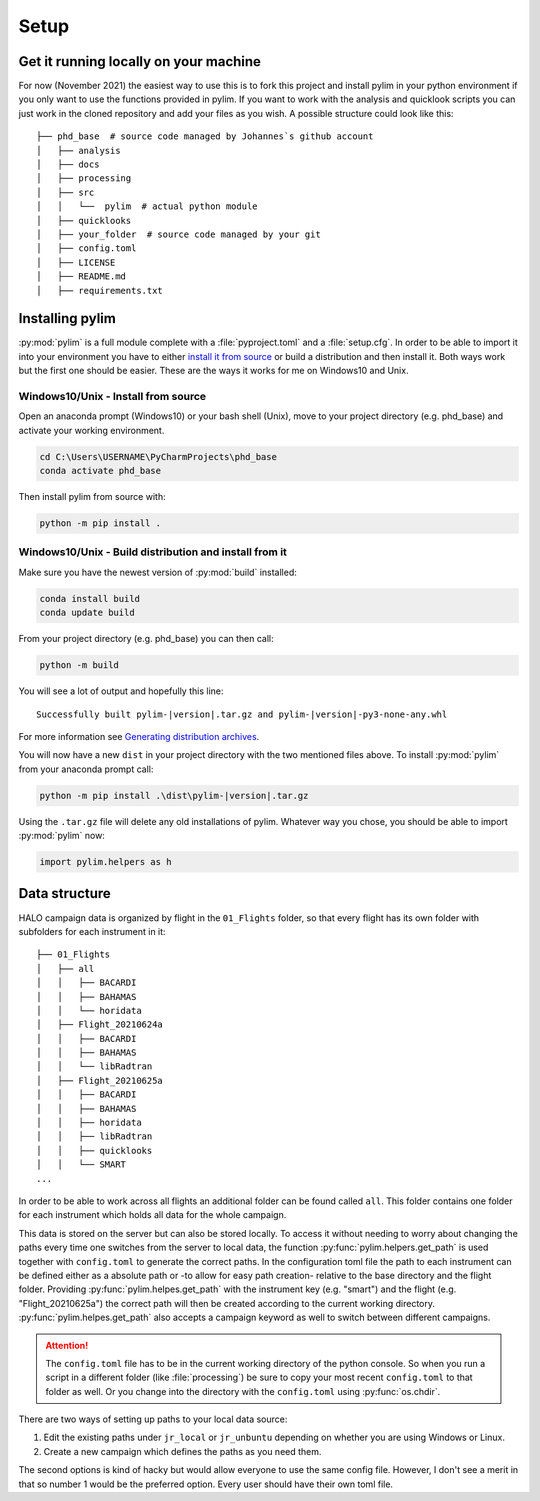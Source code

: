 Setup
=====

Get it running locally on your machine
--------------------------------------

For now (November 2021) the easiest way to use this is to fork this project and install pylim in your python environment if you only want to use the functions provided in pylim.
If you want to work with the analysis and quicklook scripts you can just work in the cloned repository and add your files as you wish.
A possible structure could look like this::

   ├── phd_base  # source code managed by Johannes`s github account
   │   ├── analysis
   │   ├── docs
   │   ├── processing
   │   ├── src
   │   │   └──  pylim  # actual python module
   │   ├── quicklooks
   │   ├── your_folder  # source code managed by your git
   │   ├── config.toml
   │   ├── LICENSE
   │   ├── README.md
   │   ├── requirements.txt

Installing pylim
----------------
:py:mod:`pylim` is a full module complete with a :file:`pyproject.toml` and a :file:`setup.cfg`.
In order to be able to import it into your environment you have to either `install it from source <https://packaging.python.org/guides/installing-using-pip-and-virtual-environments/#installing-from-source>`_ or build a distribution and then install it.
Both ways work but the first one should be easier.
These are the ways it works for me on Windows10 and Unix.

Windows10/Unix - Install from source
^^^^^^^^^^^^^^^^^^^^^^^^^^^^^^^^^^^^^

Open an anaconda prompt (Windows10) or your bash shell (Unix), move to your project directory (e.g. phd_base) and activate your working environment.

.. code-block:: console

   cd C:\Users\USERNAME\PyCharmProjects\phd_base
   conda activate phd_base

Then install pylim from source with:

.. code-block:: console

   python -m pip install .

Windows10/Unix - Build distribution and install from it
^^^^^^^^^^^^^^^^^^^^^^^^^^^^^^^^^^^^^^^^^^^^^^^^^^^^^^^^^

Make sure you have the newest version of :py:mod:`build` installed:

.. code-block:: console

   conda install build
   conda update build

From your project directory (e.g. phd_base) you can then call:

.. code-block:: console

   python -m build

You will see a lot of output and hopefully this line::

   Successfully built pylim-|version|.tar.gz and pylim-|version|-py3-none-any.whl

For more information see `Generating distribution archives <https://packaging.python.org/tutorials/packaging-projects/#generating-distribution-archives>`_.

You will now have a new ``dist`` in your project directory with the two mentioned files above.
To install :py:mod:`pylim` from your anaconda prompt call:

.. code-block:: console

   python -m pip install .\dist\pylim-|version|.tar.gz

Using the ``.tar.gz`` file will delete any old installations of pylim.
Whatever way you chose, you should be able to import :py:mod:`pylim` now:

.. code-block:: python

   import pylim.helpers as h

Data structure
--------------

HALO campaign data is organized by flight in the ``01_Flights`` folder, so that every flight has its own folder with subfolders for each instrument in it::

   ├── 01_Flights
   │   ├── all
   │   │   ├── BACARDI
   │   │   ├── BAHAMAS
   │   │   └── horidata
   │   ├── Flight_20210624a
   │   │   ├── BACARDI
   │   │   ├── BAHAMAS
   │   │   └── libRadtran
   │   ├── Flight_20210625a
   │   │   ├── BACARDI
   │   │   ├── BAHAMAS
   │   │   ├── horidata
   │   │   ├── libRadtran
   │   │   ├── quicklooks
   │   │   └── SMART
   ...

In order to be able to work across all flights an additional folder can be found called ``all``.
This folder contains one folder for each instrument which holds all data for the whole campaign.

This data is stored on the server but can also be stored locally.
To access it without needing to worry about changing the paths every time one switches from the server to local data, the function :py:func:`pylim.helpers.get_path` is used together with ``config.toml`` to generate the correct paths.
In the configuration toml file the path to each instrument can be defined either as a absolute path or -to allow for easy path creation- relative to the base directory and the flight folder.
Providing :py:func:`pylim.helpes.get_path` with the instrument key (e.g. "smart") and the flight (e.g. "Flight_20210625a") the correct path will then be created according to the current working directory.
:py:func:`pylim.helpes.get_path` also accepts a campaign keyword as well to switch between different campaigns.

.. attention::
   The ``config.toml`` file has to be in the current working directory of the python console. So when you run a script in a different folder (like :file:`processing`) be sure to copy your most recent ``config.toml`` to that folder as well. Or you change into the directory with the ``config.toml`` using :py:func:`os.chdir`.


There are two ways of setting up paths to your local data source:

1. Edit the existing paths under ``jr_local`` or ``jr_unbuntu`` depending on whether you are using Windows or Linux.
2. Create a new campaign which defines the paths as you need them.

The second options is kind of hacky but would allow everyone to use the same config file.
However, I don't see a merit in that so number 1 would be the preferred option.
Every user should have their own toml file.
